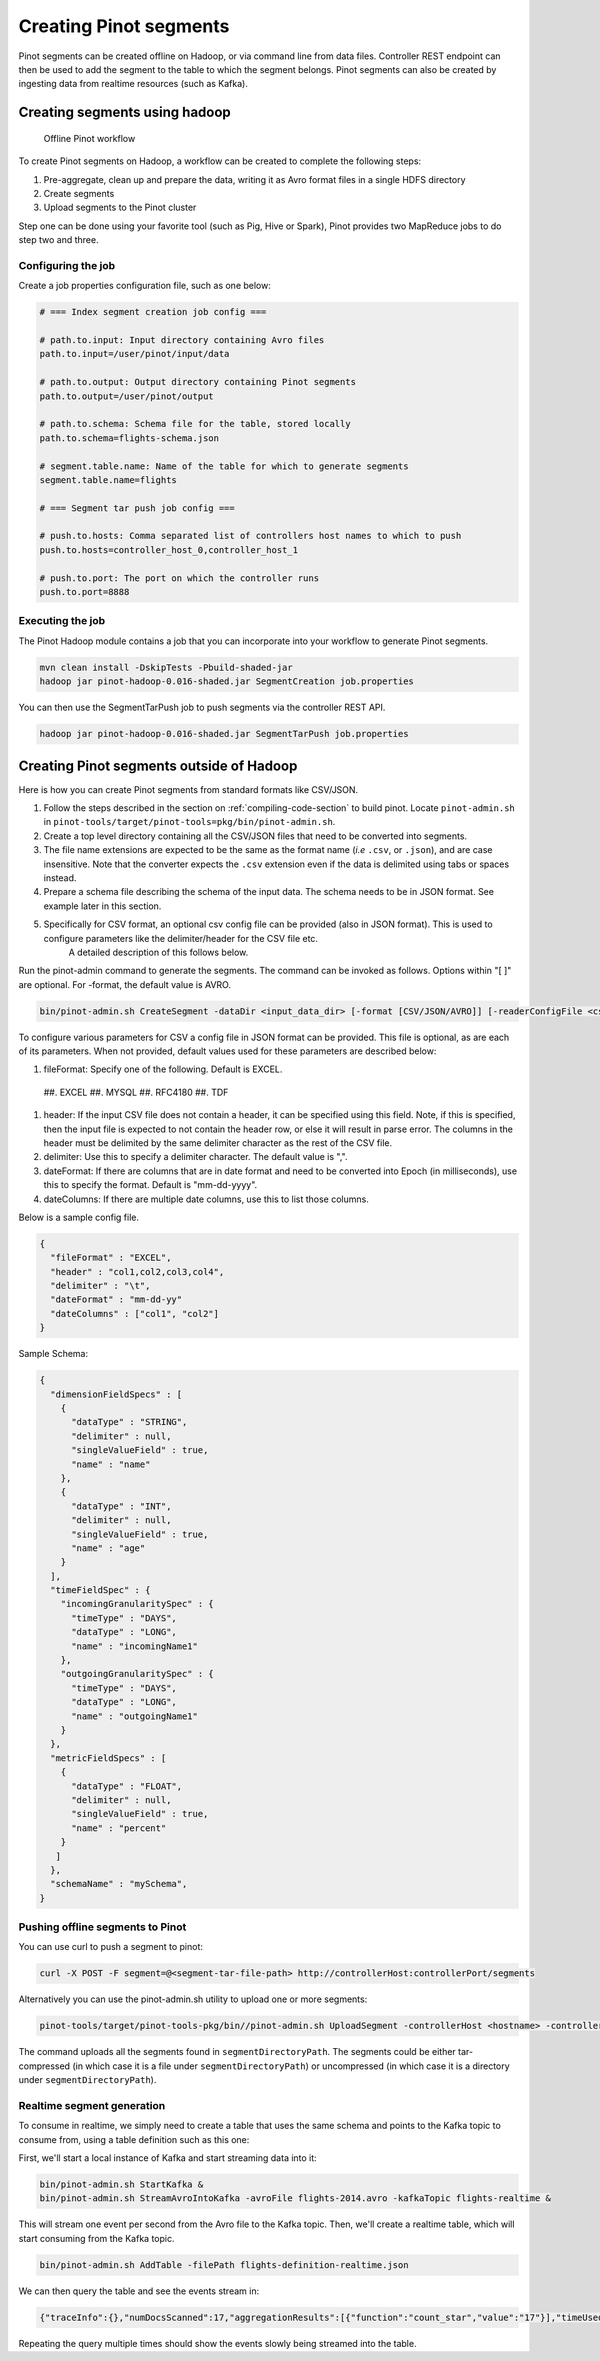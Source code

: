 ..
.. Licensed to the Apache Software Foundation (ASF) under one
.. or more contributor license agreements.  See the NOTICE file
.. distributed with this work for additional information
.. regarding copyright ownership.  The ASF licenses this file
.. to you under the Apache License, Version 2.0 (the
.. "License"); you may not use this file except in compliance
.. with the License.  You may obtain a copy of the License at
..
..   http://www.apache.org/licenses/LICENSE-2.0
..
.. Unless required by applicable law or agreed to in writing,
.. software distributed under the License is distributed on an
.. "AS IS" BASIS, WITHOUT WARRANTIES OR CONDITIONS OF ANY
.. KIND, either express or implied.  See the License for the
.. specific language governing permissions and limitations
.. under the License.
..

.. _creating-segments:

Creating Pinot segments
=======================

Pinot segments can be created offline on Hadoop, or via command line from data files. Controller REST endpoint
can then be used to add the segment to the table to which the segment belongs. Pinot segments can also be created by
ingesting data from realtime resources (such as Kafka).

Creating segments using hadoop
------------------------------

.. figure:: img/Pinot-Offline-only-flow.png

  Offline Pinot workflow

To create Pinot segments on Hadoop, a workflow can be created to complete the following steps:

#. Pre-aggregate, clean up and prepare the data, writing it as Avro format files in a single HDFS directory
#. Create segments
#. Upload segments to the Pinot cluster

Step one can be done using your favorite tool (such as Pig, Hive or Spark), Pinot provides two MapReduce jobs to do step two and three.

Configuring the job
^^^^^^^^^^^^^^^^^^^

Create a job properties configuration file, such as one below:

.. code-block:: none

  # === Index segment creation job config ===

  # path.to.input: Input directory containing Avro files
  path.to.input=/user/pinot/input/data

  # path.to.output: Output directory containing Pinot segments
  path.to.output=/user/pinot/output

  # path.to.schema: Schema file for the table, stored locally
  path.to.schema=flights-schema.json

  # segment.table.name: Name of the table for which to generate segments
  segment.table.name=flights

  # === Segment tar push job config ===

  # push.to.hosts: Comma separated list of controllers host names to which to push
  push.to.hosts=controller_host_0,controller_host_1

  # push.to.port: The port on which the controller runs
  push.to.port=8888


Executing the job
^^^^^^^^^^^^^^^^^

The Pinot Hadoop module contains a job that you can incorporate into your
workflow to generate Pinot segments.

.. code-block:: none

  mvn clean install -DskipTests -Pbuild-shaded-jar
  hadoop jar pinot-hadoop-0.016-shaded.jar SegmentCreation job.properties

You can then use the SegmentTarPush job to push segments via the controller REST API.

.. code-block:: none

  hadoop jar pinot-hadoop-0.016-shaded.jar SegmentTarPush job.properties


Creating Pinot segments outside of Hadoop
-----------------------------------------

Here is how you can create Pinot segments from standard formats like CSV/JSON.

#. Follow the steps described in the section on :ref:`compiling-code-section` to build pinot. Locate ``pinot-admin.sh`` in ``pinot-tools/target/pinot-tools=pkg/bin/pinot-admin.sh``.
#.  Create a top level directory containing all the CSV/JSON files that need to be converted into segments.
#.  The file name extensions are expected to be the same as the format name (*i.e* ``.csv``, or ``.json``), and are case insensitive.
    Note that the converter expects the ``.csv`` extension even if the data is delimited using tabs or spaces instead.
#.  Prepare a schema file describing the schema of the input data. The schema needs to be in JSON format. See example later in this section.
#.  Specifically for CSV format, an optional csv config file can be provided (also in JSON format). This is used to configure parameters like the delimiter/header for the CSV file etc.
        A detailed description of this follows below.

Run the pinot-admin command to generate the segments. The command can be invoked as follows. Options within "[ ]" are optional. For -format, the default value is AVRO.

.. code-block:: none

    bin/pinot-admin.sh CreateSegment -dataDir <input_data_dir> [-format [CSV/JSON/AVRO]] [-readerConfigFile <csv_config_file>] [-generatorConfigFile <generator_config_file>] -segmentName <segment_name> -schemaFile <input_schema_file> -tableName <table_name> -outDir <output_data_dir> [-overwrite]


To configure various parameters for CSV a config file in JSON format can be provided. This file is optional, as are each of its parameters. When not provided, default values used for these parameters are described below:

#.  fileFormat: Specify one of the following. Default is EXCEL.

 ##.  EXCEL
 ##.  MYSQL
 ##.  RFC4180
 ##.  TDF

#.  header: If the input CSV file does not contain a header, it can be specified using this field. Note, if this is specified, then the input file is expected to not contain the header row, or else it will result in parse error. The columns in the header must be delimited by the same delimiter character as the rest of the CSV file.
#.  delimiter: Use this to specify a delimiter character. The default value is ",".
#.  dateFormat: If there are columns that are in date format and need to be converted into Epoch (in milliseconds), use this to specify the format. Default is "mm-dd-yyyy".
#.  dateColumns: If there are multiple date columns, use this to list those columns.

Below is a sample config file.

.. code-block:: none

  {
    "fileFormat" : "EXCEL",
    "header" : "col1,col2,col3,col4",
    "delimiter" : "\t",
    "dateFormat" : "mm-dd-yy"
    "dateColumns" : ["col1", "col2"]
  }

Sample Schema:

.. code-block:: none

  {
    "dimensionFieldSpecs" : [
      {
        "dataType" : "STRING",
        "delimiter" : null,
        "singleValueField" : true,
        "name" : "name"
      },
      {
        "dataType" : "INT",
        "delimiter" : null,
        "singleValueField" : true,
        "name" : "age"
      }
    ],
    "timeFieldSpec" : {
      "incomingGranularitySpec" : {
        "timeType" : "DAYS",
        "dataType" : "LONG",
        "name" : "incomingName1"
      },
      "outgoingGranularitySpec" : {
        "timeType" : "DAYS",
        "dataType" : "LONG",
        "name" : "outgoingName1"
      }
    },
    "metricFieldSpecs" : [
      {
        "dataType" : "FLOAT",
        "delimiter" : null,
        "singleValueField" : true,
        "name" : "percent"
      }
     ]
    },
    "schemaName" : "mySchema",
  }

Pushing offline segments to Pinot
^^^^^^^^^^^^^^^^^^^^^^^^^^^^^^^^^

You can use curl to push a segment to pinot:

.. code-block:: none

   curl -X POST -F segment=@<segment-tar-file-path> http://controllerHost:controllerPort/segments


Alternatively you can use the pinot-admin.sh utility to upload one or more segments:

.. code-block:: none

  pinot-tools/target/pinot-tools-pkg/bin//pinot-admin.sh UploadSegment -controllerHost <hostname> -controllerPort <port> -segmentDir <segmentDirectoryPath>

The command uploads all the segments found in ``segmentDirectoryPath``.
The segments could be either tar-compressed (in which case it is a file under ``segmentDirectoryPath``)
or uncompressed (in which case it is a directory under ``segmentDirectoryPath``).

Realtime segment generation
^^^^^^^^^^^^^^^^^^^^^^^^^^^

To consume in realtime, we simply need to create a table that uses the same schema and points to the Kafka topic to
consume from, using a table definition such as this one:

.. code-block:: none
  {
    "tableName":"flights",
    "segmentsConfig" : {
        "retentionTimeUnit":"DAYS",
        "retentionTimeValue":"7",
        "segmentPushFrequency":"daily",
        "segmentPushType":"APPEND",
        "replication" : "1",
        "schemaName" : "flights",
        "timeColumnName" : "daysSinceEpoch",
        "timeType" : "DAYS",
        "segmentAssignmentStrategy" : "BalanceNumSegmentAssignmentStrategy"
    },
    "tableIndexConfig" : {
        "invertedIndexColumns" : ["Carrier"],
        "loadMode"  : "HEAP",
        "lazyLoad"  : "false",
                "streamConfigs": {
                        "streamType": "kafka",
                        "stream.kafka.consumer.type": "highLevel",
                        "stream.kafka.topic.name": "flights-realtime",
                        "stream.kafka.decoder.class.name": "org.apache.pinot.core.realtime.impl.kafka.KafkaJSONMessageDecoder",
                        "stream.kafka.zk.broker.url": "localhost:2181",
                        "stream.kafka.hlc.zk.connect.string": "localhost:2181"
                }
    },
    "tableType":"REALTIME",
        "tenants" : {
                "broker":"DefaultTenant_BROKER",
                "server":"DefaultTenant_SERVER"
        },
    "metadata": {
    }
  }

First, we'll start a local instance of Kafka and start streaming data into it:

.. code-block:: none

  bin/pinot-admin.sh StartKafka &
  bin/pinot-admin.sh StreamAvroIntoKafka -avroFile flights-2014.avro -kafkaTopic flights-realtime &

This will stream one event per second from the Avro file to the Kafka topic. Then, we'll create a realtime table, which
will start consuming from the Kafka topic.

.. code-block:: none

  bin/pinot-admin.sh AddTable -filePath flights-definition-realtime.json

We can then query the table and see the events stream in:

.. code-block:: none

  {"traceInfo":{},"numDocsScanned":17,"aggregationResults":[{"function":"count_star","value":"17"}],"timeUsedMs":27,"segmentStatistics":[],"exceptions":[],"totalDocs":17}

Repeating the query multiple times should show the events slowly being streamed into the table.